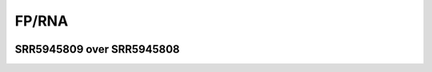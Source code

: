 ====================================================
**FP/RNA**
====================================================


.. image:: WT_FP_WT_RNA.50.0.Length.Histogram.png
   :width: 400
   :alt:  WT_FP_WT_RNA.50.0.histogram
.. raw:: html
   <br />

.. image:: WT_FP_WT_RNA.50.0.NoLog.png
   :width: 400
   :alt:  WT_FP_WT_RNA.50.0.nolog
.. raw:: html
   <br />

.. image:: WT_FP_WT_RNA.50.0.LogLinear.png
   :width: 400
   :alt:  WT_FP_WT_RNA.50.0.loglinear
.. raw:: html
   <br />

.. image:: WT_FP_WT_RNA.50.0.LogLog.png
   :width: 400
   :alt:  WT_FP_WT_RNA.50.0.loglog
.. raw:: html
   <br />

.. image:: WT_FP_WT_RNA.50.0.Pregression.png
   :width: 400
   :alt:  WT_FP_WT_RNA.50.0.pregression
.. raw:: html
   <br />

.. image:: WT_FP_WT_RNA.50.0.regression.png
   :width: 400
   :alt:  WT_FP_WT_RNA.50.0.regression
.. raw:: html
   <br />



SRR5945809 over SRR5945808
#############################

.. image:: SRR5945809_SRR5945808.50.0.Length.Histogram.png
   :width: 400
   :alt:  SRR5945809_SRR5945808.50.0.histogram
.. raw:: html
   <br />

.. image:: SRR5945809_SRR5945808.50.0.NoLog.png
   :width: 400
   :alt:  SRR5945809_SRR5945808.50.0.nolog
.. raw:: html
   <br />

.. image:: SRR5945809_SRR5945808.50.0.LogLinear.png
   :width: 400
   :alt:  SRR5945809_SRR5945808.50.0.loglinear
.. raw:: html
   <br />

.. image:: SRR5945809_SRR5945808.50.0.LogLog.png
   :width: 400
   :alt:  SRR5945809_SRR5945808.50.0.loglog
.. raw:: html
   <br />

.. image:: SRR5945809_SRR5945808.50.0.Pregression.png
   :width: 400
   :alt:  SRR5945809_SRR5945808.50.0.pregression
.. raw:: html
   <br />

.. image:: SRR5945809_SRR5945808.50.0.regression.png
   :width: 400
   :alt:  SRR5945809_SRR5945808.50.0.regression
.. raw:: html
   <br />

